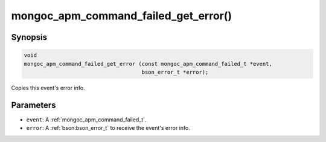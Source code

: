 .. _mongoc_apm_command_failed_get_error

mongoc_apm_command_failed_get_error()
=====================================

Synopsis
--------

.. code-block:: c

  void
  mongoc_apm_command_failed_get_error (const mongoc_apm_command_failed_t *event,
                                       bson_error_t *error);

Copies this event's error info.

Parameters
----------

* ``event``: A :ref:`mongoc_apm_command_failed_t`.
* ``error``: A :ref:`bson:bson_error_t` to receive the event's error info.

.. seealso::

  | :doc:`Introduction to Application Performance Monitoring <application-performance-monitoring>`

